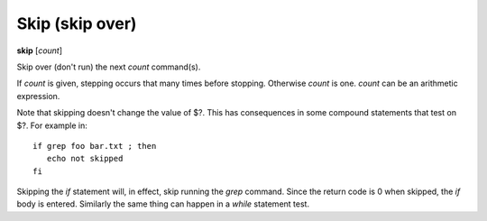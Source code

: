 .. index:: skip
.. _skip:

Skip (skip over)
----------------

**skip** [*count*]

Skip over (don't run) the next *count* command(s).

If *count* is given, stepping occurs that many times before
stopping. Otherwise *count* is one. *count* can be an arithmetic
expression.

Note that skipping doesn't change the value of \$?. This has
consequences in some compound statements that test on \$?. For example
in:

::

   if grep foo bar.txt ; then
      echo not skipped
   fi

Skipping the *if* statement will, in effect, skip running the *grep*
command. Since the return code is 0 when skipped, the *if* body is
entered. Similarly the same thing can  happen in a *while* statement
test.

.. seealso::

   :ref:`next <next>`,  :ref:`step <step>`, and :ref:`continue <continue>` provide other ways to progress execution.
